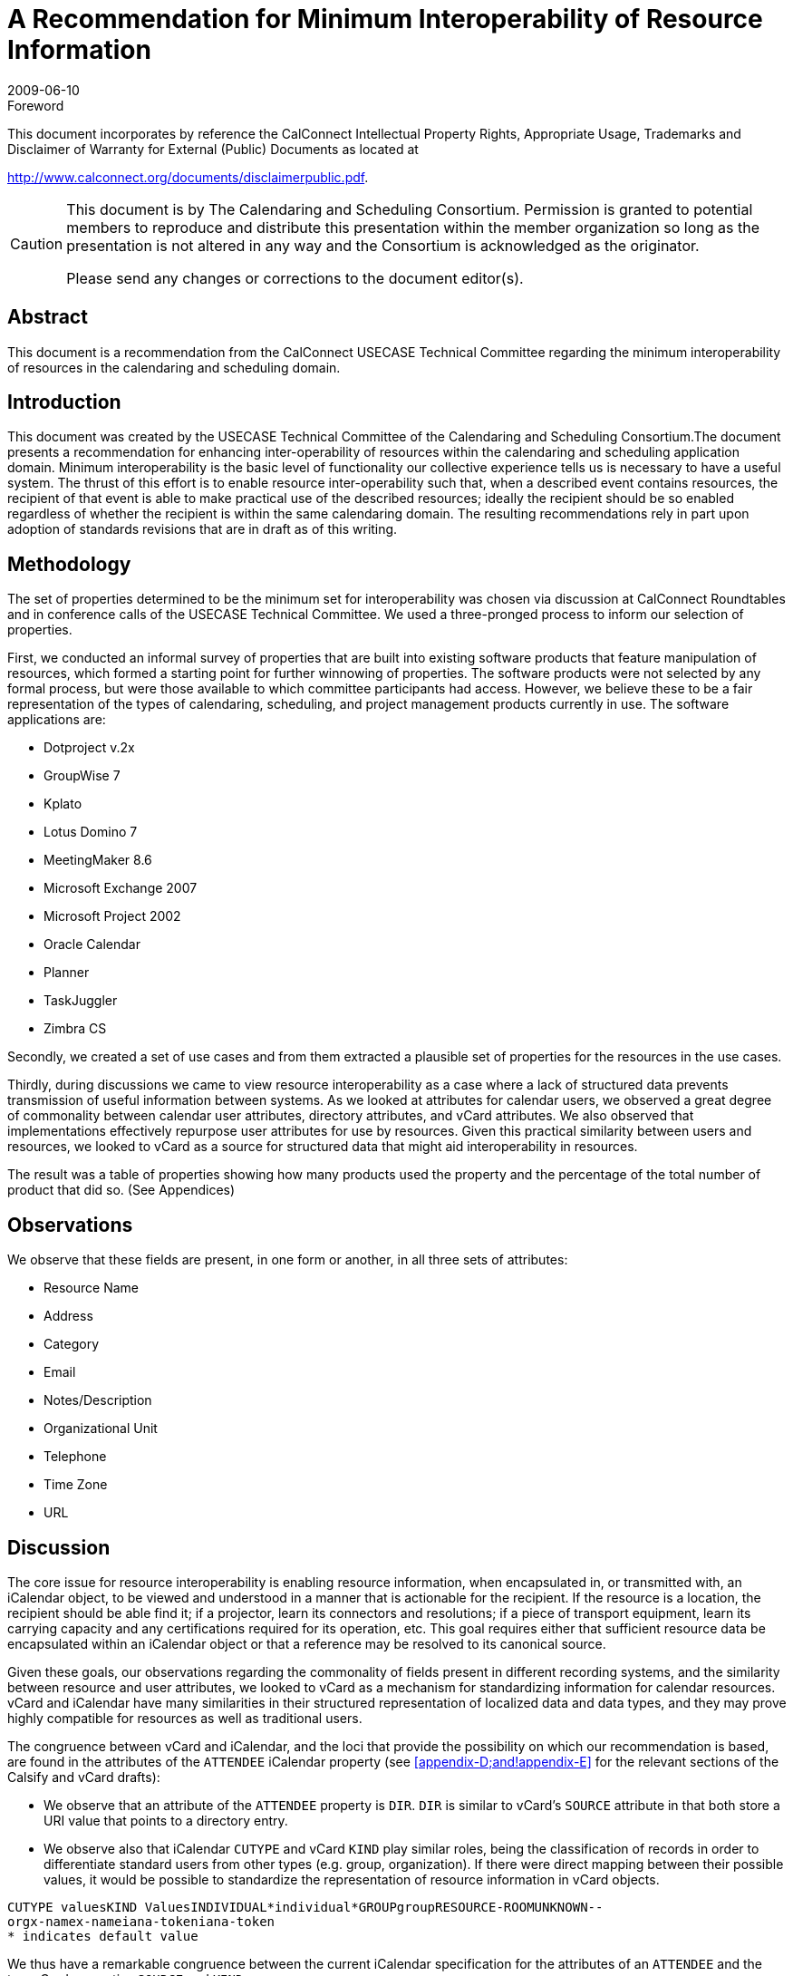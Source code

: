 = A Recommendation for Minimum Interoperability of Resource Information
:docnumber: 0907
:copyright-year: 2009
:language: en
:doctype: report
:edition: 1
:status: published
:revdate: 2009-06-10
:published-date: 2009-06-10
:technical-committee: USECASE
:mn-document-class: cc
:mn-output-extensions: xml,html,pdf,rxl
:local-cache-only:
:fullname: Andrew Laurence
:role: editor
:email: atlauren@uci.edu
:fullname_2: Mimi Mugler
:role_2: editor
:email_2: mmugler@berkeley.edu
:fullname_3: Guy Stalnaker
:role_3: editor
:email_3: jstalnak@wisc.edu

.Foreword

This document incorporates by reference the CalConnect Intellectual Property Rights,
Appropriate Usage, Trademarks and Disclaimer of Warranty for External (Public)
Documents as located at

http://www.calconnect.org/documents/disclaimerpublic.pdf.

[CAUTION,type=disclaimer]
====
This document is by The Calendaring and Scheduling Consortium. Permission is granted to potential
members to reproduce and distribute this presentation within the member organization so long as the
presentation is not altered in any way and the Consortium is acknowledged as the originator.

Please send any changes or corrections to the document editor(s).
====

[abstract]
== Abstract

This document is a recommendation from the CalConnect USECASE Technical Committee regarding the
minimum interoperability of resources in the calendaring and scheduling domain.

== Introduction

This document was created by the USECASE Technical Committee of the Calendaring and Scheduling
Consortium.The document presents a recommendation for enhancing inter-operability of resources within
the calendaring and scheduling application domain. Minimum interoperability is the basic level of
functionality our collective experience tells us is necessary to have a useful system. The thrust of this
effort is to enable resource inter-operability such that, when a described event contains resources, the
recipient of that event is able to make practical use of the described resources; ideally the recipient should
be so enabled regardless of whether the recipient is within the same calendaring domain. The resulting
recommendations rely in part upon adoption of standards revisions that are in draft as of this writing.

== Methodology

The set of properties determined to be the minimum set for interoperability was chosen via discussion at
CalConnect Roundtables and in conference calls of the USECASE Technical Committee. We used a
three-pronged process to inform our selection of properties.

First, we conducted an informal survey of properties that are built into existing software products that
feature manipulation of resources, which formed a starting point for further winnowing of properties. The
software products were not selected by any formal process, but were those available to which committee
participants had access. However, we believe these to be a fair representation of the types of calendaring,
scheduling, and project management products currently in use. The software applications are:

* Dotproject v.2x
* GroupWise 7
* Kplato
* Lotus Domino 7
* MeetingMaker 8.6
* Microsoft Exchange 2007
* Microsoft Project 2002
* Oracle Calendar
* Planner
* TaskJuggler
* Zimbra CS

Secondly, we created a set of use cases and from them extracted a plausible set of properties for the
resources in the use cases.

Thirdly, during discussions we came to view resource interoperability as a case where a lack of structured
data prevents transmission of useful information between systems. As we looked at attributes for calendar
users, we observed a great degree of commonality between calendar user attributes, directory attributes,
and vCard attributes. We also observed that implementations effectively repurpose user attributes for use
by resources. Given this practical similarity between users and resources, we looked to vCard as a source
for structured data that might aid interoperability in resources.

The result was a table of properties showing how many products used the property and the percentage of
the total number of product that did so. (See Appendices)

== Observations

We observe that these fields are present, in one form or another, in all three sets of attributes:

* Resource Name
* Address
* Category
* Email
* Notes/Description
* Organizational Unit
* Telephone
* Time Zone
* URL

== Discussion

The core issue for resource interoperability is enabling resource information, when encapsulated in, or
transmitted with, an iCalendar object, to be viewed and understood in a manner that is actionable for the
recipient. If the resource is a location, the recipient should be able find it; if a projector, learn its
connectors and resolutions; if a piece of transport equipment, learn its carrying capacity and any
certifications required for its operation, etc. This goal requires either that sufficient resource data be
encapsulated within an iCalendar object or that a reference may be resolved to its canonical source.

Given these goals, our observations regarding the commonality of fields present in different recording
systems, and the similarity between resource and user attributes, we looked to vCard as a mechanism for
standardizing information for calendar resources. vCard and iCalendar have many similarities in their
structured representation of localized data and data types, and they may prove highly compatible for
resources as well as traditional users.

The congruence between vCard and iCalendar, and the loci that provide the possibility on which our
recommendation is based, are found in the attributes of the `ATTENDEE` iCalendar property (see
<<appendix-D;and!appendix-E>> for the relevant sections of the Calsify and vCard drafts):

* We observe that an attribute of the `ATTENDEE` property is `DIR`. `DIR` is similar to vCard's
`SOURCE` attribute in that both store a URI value that points to a directory entry.
* We observe also that iCalendar `CUTYPE` and vCard `KIND` play similar roles, being the
classification of records in order to differentiate standard users from other types (e.g. group,
organization). If there were direct mapping between their possible values, it would be possible to
standardize the representation of resource information in vCard objects.

[pseudocode%unnumbered]
----
CUTYPE valuesKIND ValuesINDIVIDUAL*individual*GROUPgroupRESOURCE-ROOMUNKNOWN--
orgx-namex-nameiana-tokeniana-token
* indicates default value
----

We thus have a remarkable congruence between the current iCalendar specification for the attributes of an
`ATTENDEE` and the two vCard properties `SOURCE` and `KIND`:

[%unnumbered]
|===
|vCard
|Source=URI
|Kind=<value>
|===

We observe, but have not met, a pragmatic need for additional metadata pursuant to resources. We
observe that implementations leave the ResourceName field as an open text string. Customers may or
may not have tools to classify their resources according to classes of local import. (e.g., cart, projector,
dolly, laptop). We believe this area is ripe for improvement, perhaps in a series of customer-extensible
key/value pairs, with population thereof and sorting exposed in the calendar user agents. Ideally, this
information could also be encapsulated within an iCalendar object and available to external recipients.

== Recommendations

If an event participant's vCard `SOURCE` is known, a calendaring system should populate the iCalendar
`ATTENDEE` `DIR` field with that value. Calendar systems should enable the user to resolve and display
the participant's (``ATTENDEE``'s) data, as enabled and published by the vCard `SOURCE`. We observe that
this functionality is equally valid for users and resources.

The potential values of iCalendar `CUTYPE` and vCard `KIND` should be the same in both standards. This
direct mapping allows for increased use of vCard as a structured source for storing resource information.

We propose the `CUTYPE`/`KIND` attributes for "room" classification encapsulate the broader "venue"
concept, perhaps leveraging work in `VVENUE` as a template for potential schema.

[[appendix-A]]
[appendix]
== Attributes in Vendor Implementations

This table shows just those properties used by two or more applications:

AttributesNumber% UsageResource
Name11100.0%Type981.8%Email654.5%Notes/Description654.5%Calendar436.4%Contact
Information/Address/Phone/FAX/URL [7]654.5%Max Alloc Percent/Available436.4%Resource
ID436.4%Capacity327.3%Hourly Rate/Cost/Use/Overtime436.4%Hourly
Rate327.3%Initials327.3%Phone327.3%Working Hours327.3%Cost\Use218.2%External
Address218.2%Organizational Unit218.2%Overtime Rate218.2%URL218.2%

[[appendix-B]]
[appendix]
== Attributes observed in use cases

* accommodations (i.e., seating, tables, possible configurations)
* address
* audio input/outp<snort>ut connectors
* audio/video cable connections
* audio/video codec
* capacity
* cargo capacity (cu ft)
* cargo capacity (weight)
* case number
* cases
* category (business type)
* certifications
* chat/presentation/VOIP software
* contact
* contact (i.e., person designated as 'owner' - name, location, contact info)
* contact info: offc #, cell #, fax #
* contact * maintenance schedule[URL?]
* contact (name, location, contact info)
* date visited facility
* destination address for records (URL, email addr, postal addr)
* directions
* discretion
* driver
* facility visited (hospital, urgent care, emergency room, doctor's office)
* facility visited (police station)
* if observation = yes, then observation room location
* if type = tape, then tape type: small cassette, regular cassette
* if type = tape, then transcriber name and location
* if type = video, then tape size required
* if type = video, then videographer name and location
* individual id number
* individual name
* input connector types
* IP address
* lift capacity
* Little room #and# projector are available.
* location
* location: address, city, state, zip
* location (for pickup and return)
* maintenance schedule[URL?]
* manufacturer/model
* microphone (built-in)
* microphone type
* name
* observation yes/no, (i.e., room has observation via one-way glass to an adjacent room)
* Operating System
* Organization (hospital, employer, firm, business)
* parking space [location?]
* patient id number
* patient name
* personal assistant & contact info
* phone
* physical carrying ability
* portable/fixed?
* pre-use duration (time prior to event)
* reason for request
* recorder type: tape, digital, video
* records format required (print, electronic)
* requester address
* requester contact info
* requester name
* resolution
* role
* seating capacity
* software used
* software version
* sound capability
* speakers
* status (active/inactive?)
* Supervisor/Manager (contact info)
* support contact (i.e., for problems about use or issues with device - name, location, contct info)
* support contact (name, location, contact info)
* test date
* test proxies (per ea: name, location, contact info)
* test results analyists (per ea: name, location, contact info)
* timezone

[[appendix-C]]
[appendix]
== Attributes in vCard 3.0

* `BEGIN`
* `VERSION`
* `PRODID`
* `FN`
* `N`
* `NICKNAME`
* `PHOTO`
* `BDAY`
* `ADR`
* `LABEL`
* `TEL`
* `EMAIL`
* `MAILER`
* `TZ`
* `GEO`
* `TITLE`
* `ROLE`
* `LOGO`
* `AGENT`
* `ORG`
* `CATEGORIES`
* `NOTE`
* `REV`
* `SORT-STRING`
* `SOUND`
* `UID`
* `URL`
* `CLASS`
* `KEY`
* `END`

[[appendix-D]]
[appendix]
== draft-ietf-calsify-rfc2445bis-08

3.8.4.1. Attendee

Property Name:: `ATTENDEE`

Purpose:: This property defines an "Attendee" within a calendar component.

Value Type:: `CAL-ADDRESS`

Property Parameters:: IANA, non-standard, language, calendar user type, group or list membership,
participation role, participation status, RSVP expectation, delegatee, delegator, sent by, common name or
directory entry reference property parameters can be specified on this property.

...

Description:: This property `MUST` only be specified within calendar components to specify participants,
non-participants and the chair of a group scheduled calendar entity. The property is specified within an
"`EMAIL`" category of the "`VALARM`" calendar component to specify an email address that is to receive
the email type of iCalendar alarm.

3.2.6. Directory Entry Reference

Parameter Name:: `DIR`

Purpose:: To specify reference to a directory entry associated with the calendar user specified by the
property.

Format Definition:: This property parameter is defined by the following notation:
`dirparam = "DIR" "=" DQUOTE uri DQUOTE`

Description:: This parameter can be specified on properties with a `CAL-ADDRESS` value type. The
parameter specifies a reference to the directory entry associated with the calendar user specified by the
property. The parameter value is a URI. The URI parameter value `MUST` be specified in a quoted-string.

[example]
====
[source%unnumbered]
----
ORGANIZER;DIR="ldap://example.com:6666/o=ABC%20Industries,c=US???(cn=Jim
%20Dolittle)":mailto:jimdo@example.com
----
====

3.2.3. Calendar User Type

Parameter Name:: `CUTYPE`

Purpose:: To specify the type of calendar user specified by the property.

Format Definition:: This property parameter is defined by the following notation:
+
--
[source%unnumbered]
----
cutypeparam = "CUTYPE" "="
("INDIVIDUAL" ; An individual
/ "GROUP" ; A group of individuals
/ "RESOURCE" ; A physical resource
/ "ROOM" ; A room resource
/ "UNKNOWN" ; Otherwise not known
/ x-name ; Experimental type
/ iana-token) ; Other IANA registered
; type
; Default is INDIVIDUAL
----
--

Description:: This parameter can be specified on properties with a `CAL-ADDRESS` value type. The
parameter identifies the type of calendar user specified by the property. If not specified on a property that
allows this parameter, the default is `INDIVIDUAL`. Applications MUST treat x-name and iana-token
value they don't recognized the same way as they would the `UNKNOWN` value.

[example]
====
[source%unnumbered]
----
ATTENDEE;CUTYPE=GROUP:mailto:ietf-calsch@example.org
----
====

[[appendix-E]]
[appendix]
== draft-ietf-vcarddav-vcardrev-03

7.1.3. `SOURCE`

Purpose:: To identify the source of directory information contained in the content type.

Value type:: uri

Special notes:: The `SOURCE` property is used to provide the means by which applications knowledgeable
in the given directory service protocol can obtain additional or more up-to-date information from the
directory service. It contains a URI as defined in <<rfc3986>> and/or other information referencing the
vCard to which the information pertains. When directory information is available from more than one
source, the sending entity can pick what it considers to be the best source, or multiple `SOURCE`
properties can be included.

[example]
====
[source%unnumbered]
----
SOURCE:ldap://ldap.example.com/cn=Babs%20Jensen,%20o=Babsco,%20c=US
SOURCE:http://directory.example.com/addressbooks/jdoe/Jean%20Dupont.vcf
----
====

7.1.5. KIND

Purpose:: To specify the kind of object the vCard represents.

Value type:: A single text value.

Special notes:: The value may be one of: "individual" for a single person, "group" for a group of people,
"org" for an organization, an x-name or an iana-token. If this property is absent, "individual" `MUST` be
assumed as default.

[example]
====
This represents someone named Jane Doe working in the marketing department of the North American
division of ABC Inc.

[source%unnumbered]
----
BEGIN:VCARD
VERSION:4.0
KIND:individual
FN:Jane Doe
ORG:ABC\, Inc.;North American Division;Marketing
END:VCARD
----

This represents the department itself, commonly known as ABC Marketing.

[source%unnumbered]
----
BEGIN:VCARD
VERSION:4.0
KIND:org
FN:ABC Marketing
ORG:ABC\, Inc.;North American Division;Marketing
END:VCARD
----
====

[bibliography]
== Bibliography

* [[[rfc3986,IETF RFC 3986]]]

